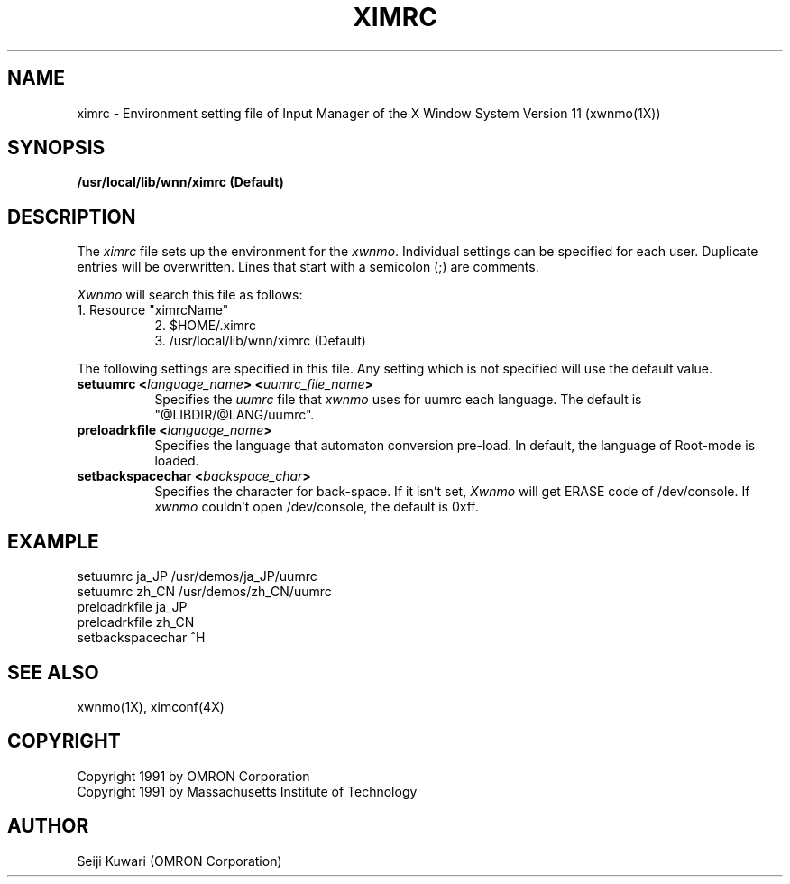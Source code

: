 .\"
.\" $Id: ximrc.man,v 1.1.1.1 2000/01/16 05:07:58 ura Exp $
.\"

.\" FreeWnn is a network-extensible Kana-to-Kanji conversion system.
.\" This file is part of FreeWnn.
.\" 
.\" Copyright OMRON Corporation. 1987, 1988, 1989, 1990, 1991, 1992, 1999
.\" Copyright 1991 by Massachusetts Institute of Technology
.\"
.\" Author: OMRON SOFTWARE Co., Ltd. <freewnn@rd.kyoto.omronsoft.co.jp>
.\"
.\" This program is free software; you can redistribute it and/or modify
.\" it under the terms of the GNU General Public License as published by
.\" the Free Software Foundation; either version 2, or (at your option)
.\" any later version.
.\"
.\" This program is distributed in the hope that it will be useful,
.\" but WITHOUT ANY WARRANTY; without even the implied warranty of
.\" MERCHANTABILITY or FITNESS FOR A PARTICULAR PURPOSE.  See the
.\" GNU General Public License for more details.
.\"
.\" You should have received a copy of the GNU General Public License
.\" along with GNU Emacs; see the file COPYING.  If not, write to the
.\" Free Software Foundation, Inc., 675 Mass Ave, Cambridge, MA 02139, USA.
.\"
.\" Commentary:
.\"
.\" Change log:
.\"
.\" Last modified date: 8,Feb.1999
.\"

.TH XIMRC 4 "Release 5" "X Version 11"
.SH NAME
ximrc \- Environment setting file of Input Manager of the X Window
System Version 11 (xwnmo(1X))
.SH SYNOPSIS
.B /usr/local/lib/wnn/ximrc (Default)
.SH DESCRIPTION
The \fIximrc\fP file sets up the environment for the \fIxwnmo\fP.
Individual settings can be specified for each user.
Duplicate entries will be overwritten.
Lines that start with a semicolon (;) are comments.
.PP
\fIXwnmo\fP will search this file as follows:
.TP 8
1. Resource "ximrcName"
.br
2. $HOME/.ximrc
.br
3. /usr/local/lib/wnn/ximrc (Default)
.PP
The following settings are specified in this file.  Any setting which is not 
specified will use the default value.  
.TP 8
.B setuumrc <\fIlanguage_name\fP> <\fIuumrc_file_name\fP>
Specifies the \fIuumrc\fP file that \fIxwnmo\fP uses for uumrc each language.
The default is "@LIBDIR/@LANG/uumrc".
.TP 8
.B preloadrkfile <\fIlanguage_name\fP>
Specifies the language that automaton conversion pre-load.
In default, the language of Root-mode is loaded.
.TP 8
.B setbackspacechar <\fIbackspace_char\fP>
Specifies the character for back-space.
If it isn't set, \fIXwnmo\fP will get ERASE code of /dev/console.
If \fIxwnmo\fP couldn't open /dev/console, the default is 0xff.
.SH EXAMPLE
setuumrc        ja_JP           /usr/demos/ja_JP/uumrc
.br
setuumrc        zh_CN           /usr/demos/zh_CN/uumrc
.br
preloadrkfile   ja_JP
.br
preloadrkfile   zh_CN
.br
setbackspacechar ^H
.SH "SEE ALSO"
xwnmo(1X), ximconf(4X)
.SH COPYRIGHT
Copyright 1991 by OMRON Corporation
.br
Copyright 1991 by Massachusetts Institute of Technology
.SH AUTHOR
Seiji Kuwari (OMRON Corporation)
